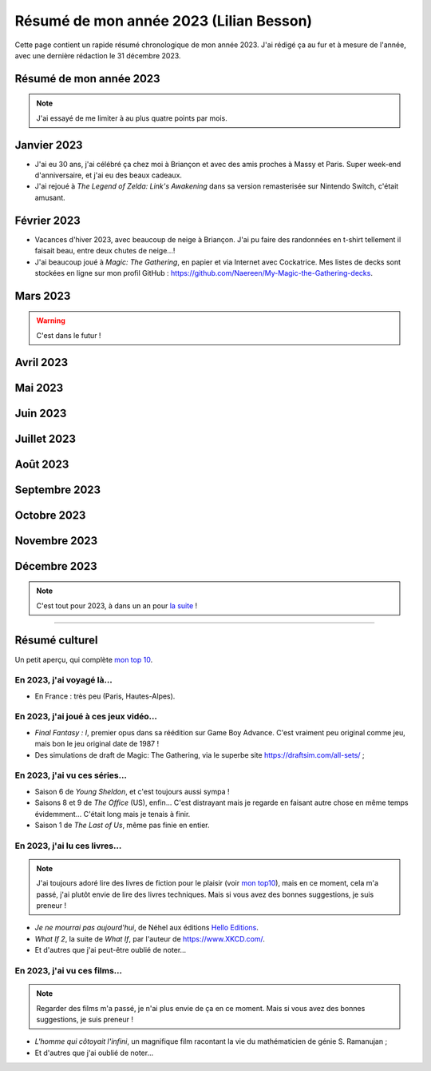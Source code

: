 .. meta::
    :description lang=fr: Résumé de mon année 2023 (Lilian Besson)
    :description lang=en: Sum-up of my year 2023 (Lilian Besson)

##########################################
 Résumé de mon année 2023 (Lilian Besson)
##########################################

Cette page contient un rapide résumé chronologique de mon année 2023.
J'ai rédigé ça au fur et à mesure de l'année, avec une dernière rédaction le 31 décembre 2023.

Résumé de mon année 2023
------------------------

.. note:: J'ai essayé de me limiter à au plus quatre points par mois.

Janvier 2023
------------
- J'ai eu 30 ans, j'ai célébré ça chez moi à Briançon et avec des amis proches à Massy et Paris. Super week-end d'anniversaire, et j'ai eu des beaux cadeaux.
- J'ai rejoué à *The Legend of Zelda: Link's Awakening* dans sa version remasterisée sur Nintendo Switch, c'était amusant.

Février 2023
------------
- Vacances d'hiver 2023, avec beaucoup de neige à Briançon. J'ai pu faire des randonnées en t-shirt tellement il faisait beau, entre deux chutes de neige...!
- J'ai beaucoup joué à *Magic: The Gathering*, en papier et via Internet avec Cockatrice. Mes listes de decks sont stockées en ligne sur mon profil GitHub : `<https://github.com/Naereen/My-Magic-the-Gathering-decks>`_.

Mars 2023
---------

.. warning:: C'est dans le futur !

.. todo:: continuer ici

Avril 2023
----------

Mai 2023
--------

Juin 2023
---------

Juillet 2023
------------

Août 2023
---------

Septembre 2023
--------------

Octobre 2023
------------

Novembre 2023
-------------

Décembre 2023
-------------

.. note:: C'est tout pour 2023, à dans un an pour `la suite <resume-de-mon-annee-2024.html>`_ !

------------------------------------------------------------------------------

Résumé culturel
---------------

Un petit aperçu, qui complète `mon top 10 <top10.fr.html>`_.

En 2023, j'ai voyagé là…
~~~~~~~~~~~~~~~~~~~~~~~~
- En France : très peu (Paris, Hautes-Alpes).

.. seealso:: `Cette page web <https://naereen.github.io/world-tour-timeline/index_fr.html>`_ que j'ai codée juste pour ça. Pas changée depuis 2019, puisque je ne suis pas sorti de France depuis. Et ce n'est pas prévu.

En 2023, j'ai joué à ces jeux vidéo…
~~~~~~~~~~~~~~~~~~~~~~~~~~~~~~~~~~~~
- *Final Fantasy : I*, premier opus dans sa réédition sur Game Boy Advance. C'est vraiment peu original comme jeu, mais bon le jeu original date de 1987 !
- Des simulations de draft de Magic: The Gathering, via le superbe site `<https://draftsim.com/all-sets/>`_ ;

En 2023, j'ai vu ces séries…
~~~~~~~~~~~~~~~~~~~~~~~~~~~~
- Saison 6 de *Young Sheldon*, et c'est toujours aussi sympa !
- Saisons 8 et 9 de *The Office* (US), enfin... C'est distrayant mais je regarde en faisant autre chose en même temps évidemment... C'était long mais je tenais à finir.
- Saison 1 de *The Last of Us*, même pas finie en entier.

En 2023, j'ai lu ces livres…
~~~~~~~~~~~~~~~~~~~~~~~~~~~~
.. note:: J'ai toujours adoré lire des livres de fiction pour le plaisir (voir `mon top10 <top10.fr.html#mes-10-ecrivains-preferes>`_), mais en ce moment, cela m'a passé, j'ai plutôt envie de lire des livres techniques. Mais si vous avez des bonnes suggestions, je suis preneur !

- *Je ne mourrai pas aujourd'hui*, de Néhel aux éditions `Hello Editions <http://www.helloeditions.fr/>`_.
- *What If 2*, la suite de *What If*, par l'auteur de `<https://www.XKCD.com/>`_.
- Et d'autres que j'ai peut-être oublié de noter…

En 2023, j'ai vu ces films…
~~~~~~~~~~~~~~~~~~~~~~~~~~~
.. note:: Regarder des films m'a passé, je n'ai plus envie de ça en ce moment. Mais si vous avez des bonnes suggestions, je suis preneur !

- *L'homme qui côtoyait l'infini*, un magnifique film racontant la vie du mathématicien de génie S. Ramanujan ;
- Et d'autres que j'ai oublié de noter…

.. (c) Lilian Besson, 2011-2023, https://bitbucket.org/lbesson/web-sphinx/
